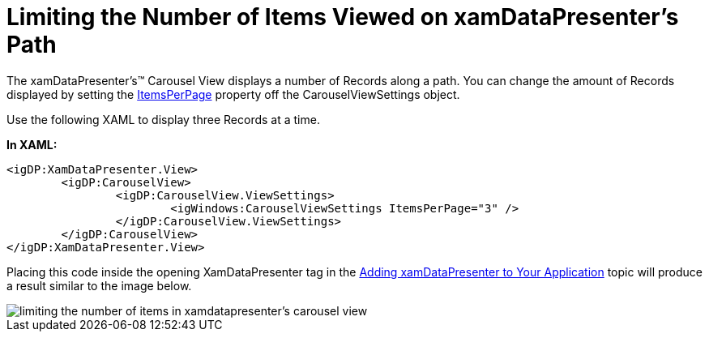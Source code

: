 ﻿////

|metadata|
{
    "name": "xamdatapresenter-limiting-the-number-of-items-viewed-on-xamdatapresenters-path",
    "controlName": ["xamDataPresenter"],
    "tags": ["Editing","Layouts"],
    "guid": "{031E9163-4D8D-4D72-BC6E-6A4C7D405A5F}",  
    "buildFlags": [],
    "createdOn": "2012-01-30T19:39:53.2440019Z"
}
|metadata|
////

= Limiting the Number of Items Viewed on xamDataPresenter's Path

The xamDataPresenter's™ Carousel View displays a number of Records along a path. You can change the amount of Records displayed by setting the link:{ApiPlatform}v{ProductVersion}~infragistics.windows.controls.carouselviewsettings~itemsperpage.html[ItemsPerPage] property off the CarouselViewSettings object.

Use the following XAML to display three Records at a time.

*In XAML:*

----
<igDP:XamDataPresenter.View>
        <igDP:CarouselView>
                <igDP:CarouselView.ViewSettings>
                        <igWindows:CarouselViewSettings ItemsPerPage="3" />
                </igDP:CarouselView.ViewSettings>
        </igDP:CarouselView>
</igDP:XamDataPresenter.View>
----

Placing this code inside the opening XamDataPresenter tag in the link:xamdatapresenter-getting-started-with-xamdatapresenter.html[Adding xamDataPresenter to Your Application] topic will produce a result similar to the image below.

image::images/xamDataCarousel_Limiting_the_Number_of_Items_Viewed_on_xamDataCarousels_Path_01.png[limiting the number of items in xamdatapresenter's carousel view]